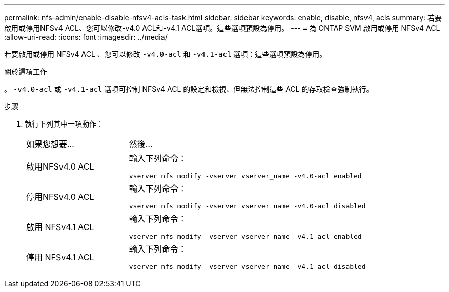 ---
permalink: nfs-admin/enable-disable-nfsv4-acls-task.html 
sidebar: sidebar 
keywords: enable, disable, nfsv4, acls 
summary: 若要啟用或停用NFSv4 ACL、您可以修改-v4.0 ACL和-v4.1 ACL選項。這些選項預設為停用。 
---
= 為 ONTAP SVM 啟用或停用 NFSv4 ACL
:allow-uri-read: 
:icons: font
:imagesdir: ../media/


[role="lead"]
若要啟用或停用 NFSv4 ACL 、您可以修改 `-v4.0-acl` 和 `-v4.1-acl` 選項：這些選項預設為停用。

.關於這項工作
。 `-v4.0-acl` 或 `-v4.1-acl` 選項可控制 NFSv4 ACL 的設定和檢視、但無法控制這些 ACL 的存取檢查強制執行。

.步驟
. 執行下列其中一項動作：
+
[cols="30,70"]
|===


| 如果您想要... | 然後... 


 a| 
啟用NFSv4.0 ACL
 a| 
輸入下列命令：

`vserver nfs modify -vserver vserver_name -v4.0-acl enabled`



 a| 
停用NFSv4.0 ACL
 a| 
輸入下列命令：

`vserver nfs modify -vserver vserver_name -v4.0-acl disabled`



 a| 
啟用 NFSv4.1 ACL
 a| 
輸入下列命令：

`vserver nfs modify -vserver vserver_name -v4.1-acl enabled`



 a| 
停用 NFSv4.1 ACL
 a| 
輸入下列命令：

`vserver nfs modify -vserver vserver_name -v4.1-acl disabled`

|===

